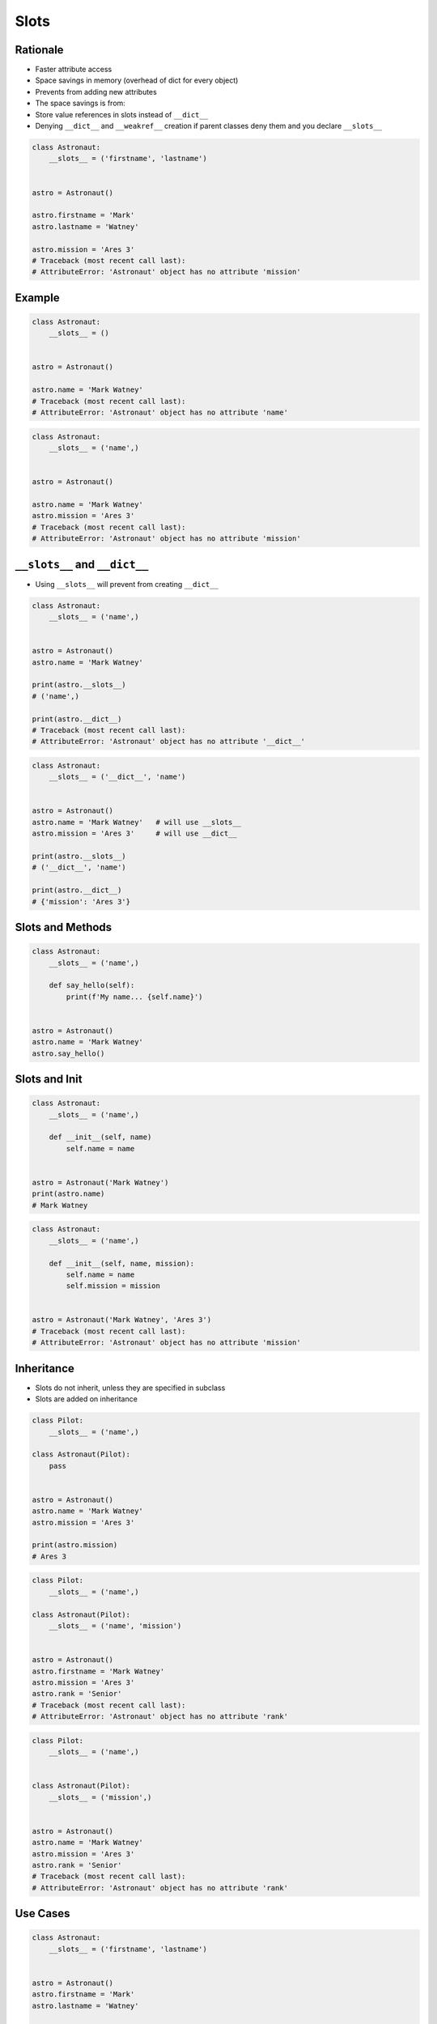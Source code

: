 .. _OOP Slots:

*****
Slots
*****


Rationale
=========
* Faster attribute access
* Space savings in memory (overhead of dict for every object)
* Prevents from adding new attributes
* The space savings is from:
* Store value references in slots instead of ``__dict__``
* Denying ``__dict__`` and ``__weakref__`` creation if parent classes deny them and you declare ``__slots__``

.. code-block:: python

    class Astronaut:
        __slots__ = ('firstname', 'lastname')


    astro = Astronaut()

    astro.firstname = 'Mark'
    astro.lastname = 'Watney'

    astro.mission = 'Ares 3'
    # Traceback (most recent call last):
    # AttributeError: 'Astronaut' object has no attribute 'mission'


Example
=======
.. code-block:: python

    class Astronaut:
        __slots__ = ()


    astro = Astronaut()

    astro.name = 'Mark Watney'
    # Traceback (most recent call last):
    # AttributeError: 'Astronaut' object has no attribute 'name'

.. code-block:: python

    class Astronaut:
        __slots__ = ('name',)


    astro = Astronaut()

    astro.name = 'Mark Watney'
    astro.mission = 'Ares 3'
    # Traceback (most recent call last):
    # AttributeError: 'Astronaut' object has no attribute 'mission'


``__slots__`` and ``__dict__``
==============================
* Using ``__slots__`` will prevent from creating ``__dict__``

.. code-block:: python

    class Astronaut:
        __slots__ = ('name',)


    astro = Astronaut()
    astro.name = 'Mark Watney'

    print(astro.__slots__)
    # ('name',)

    print(astro.__dict__)
    # Traceback (most recent call last):
    # AttributeError: 'Astronaut' object has no attribute '__dict__'

.. code-block:: python

    class Astronaut:
        __slots__ = ('__dict__', 'name')


    astro = Astronaut()
    astro.name = 'Mark Watney'   # will use __slots__
    astro.mission = 'Ares 3'     # will use __dict__

    print(astro.__slots__)
    # ('__dict__', 'name')

    print(astro.__dict__)
    # {'mission': 'Ares 3'}


Slots and Methods
=================
.. code-block:: python

    class Astronaut:
        __slots__ = ('name',)

        def say_hello(self):
            print(f'My name... {self.name}')


    astro = Astronaut()
    astro.name = 'Mark Watney'
    astro.say_hello()


Slots and Init
==============
.. code-block:: python

    class Astronaut:
        __slots__ = ('name',)

        def __init__(self, name)
            self.name = name


    astro = Astronaut('Mark Watney')
    print(astro.name)
    # Mark Watney

.. code-block:: python

    class Astronaut:
        __slots__ = ('name',)

        def __init__(self, name, mission):
            self.name = name
            self.mission = mission


    astro = Astronaut('Mark Watney', 'Ares 3')
    # Traceback (most recent call last):
    # AttributeError: 'Astronaut' object has no attribute 'mission'


Inheritance
===========
* Slots do not inherit, unless they are specified in subclass
* Slots are added on inheritance

.. code-block:: python

    class Pilot:
        __slots__ = ('name',)

    class Astronaut(Pilot):
        pass


    astro = Astronaut()
    astro.name = 'Mark Watney'
    astro.mission = 'Ares 3'

    print(astro.mission)
    # Ares 3

.. code-block:: python

    class Pilot:
        __slots__ = ('name',)

    class Astronaut(Pilot):
        __slots__ = ('name', 'mission')


    astro = Astronaut()
    astro.firstname = 'Mark Watney'
    astro.mission = 'Ares 3'
    astro.rank = 'Senior'
    # Traceback (most recent call last):
    # AttributeError: 'Astronaut' object has no attribute 'rank'

.. code-block:: python

    class Pilot:
        __slots__ = ('name',)


    class Astronaut(Pilot):
        __slots__ = ('mission',)


    astro = Astronaut()
    astro.name = 'Mark Watney'
    astro.mission = 'Ares 3'
    astro.rank = 'Senior'
    # Traceback (most recent call last):
    # AttributeError: 'Astronaut' object has no attribute 'rank'


Use Cases
=========
.. code-block:: python

    class Astronaut:
        __slots__ = ('firstname', 'lastname')


    astro = Astronaut()
    astro.firstname = 'Mark'
    astro.lastname = 'Watney'

    print(astro.firstname)
    # Mark

    print(astro.lastname)
    # Watney

    print(astro.__slots__)
    # ('firstname', 'lastname')

    print(astro.__dict__)
    # Traceback (most recent call last):
    # AttributeError: 'Astronaut' object has no attribute '__dict__'

    result = {attr: getattr(astro, attr)
              for attr in astro.__slots__}

    print(result)
    # {'firstname': 'Mark', 'lastname': 'Watney'}


Assignments
===========

OOP Slots Define
----------------
* Assignment: OOP Slots Define
* Last update: 2020-10-02
* Complexity: easy
* Lines of code: 11 lines
* Estimated time: 13 min
* Filename: :download:`assignments/oop_slots_define.py`

English:
    #. Use code from "Input" section (see below)
    #. Define class ``Iris`` with attributes: ``sepal_length, sepal_width, petal_length, petal_width, species``
    #. All attributes must be in ``__slots__``
    #. Define method ``__repr__`` which prints class name and all values positionally, ie. ``Iris(5.8, 2.7, 5.1, 1.9, 'virginica')``
    #. Compare result with "Tests" section (see below)

Polish:
    #. Użyj kodu z sekcji "Input" (patrz poniżej)
    #. Zdefiniuj klasę ``Iris`` z atrybutami: ``sepal_length, sepal_width, petal_length, petal_width, species``
    #. Wszystkie atrybuty muszą być w ``__slots__``
    #. Zdefiniuj metodę ``__repr__`` wypisującą nazwę klasy i wszystkie wartości atrybutów pozycyjnie, np. ``Iris(5.8, 2.7, 5.1, 1.9, 'virginica')``
    #. Porównaj wyniki z sekcją "Tests" (patrz poniżej)

Given:
    .. code-block:: python

        DATA = [
            ('Sepal length', 'Sepal width', 'Petal length', 'Petal width', 'Species'),
            (5.8, 2.7, 5.1, 1.9, 'virginica'),
            (5.1, 3.5, 1.4, 0.2, 'setosa'),
            (5.7, 2.8, 4.1, 1.3, 'versicolor'),
            (6.3, 2.9, 5.6, 1.8, 'virginica'),
            (6.4, 3.2, 4.5, 1.5, 'versicolor'),
            (4.7, 3.2, 1.3, 0.2, 'setosa'),
        ]

Tests:
    >>> result = [Iris(*row) for row in DATA[1:]]
    >>> result  # doctest: +NORMALIZE_WHITESPACE
    [Iris(5.8, 2.7, 5.1, 1.9, 'virginica'),
     Iris(5.1, 3.5, 1.4, 0.2, 'setosa'),
     Iris(5.7, 2.8, 4.1, 1.3, 'versicolor'),
     Iris(6.3, 2.9, 5.6, 1.8, 'virginica'),
     Iris(6.4, 3.2, 4.5, 1.5, 'versicolor'),
     Iris(4.7, 3.2, 1.3, 0.2, 'setosa')]

    >>> iris = result[0]
    >>> iris
    Iris(5.8, 2.7, 5.1, 1.9, 'virginica')

    >>> iris.__slots__
    ('sepal_length', 'sepal_width', 'petal_length', 'petal_width', 'species')

    >>> [getattr(iris, x) for x in iris.__slots__]
    [5.8, 2.7, 5.1, 1.9, 'virginica']

    >>> {x: getattr(iris, x) for x in iris.__slots__}
    {'sepal_length': 5.8, 'sepal_width': 2.7, 'petal_length': 5.1, 'petal_width': 1.9, 'species': 'virginica'}

    >>> iris.__dict__
    Traceback (most recent call last):
    AttributeError: 'Iris' object has no attribute '__dict__'

    >>> values = tuple(getattr(iris, x) for x in iris.__slots__)
    >>> print(f'Iris{values}')
    Iris(5.8, 2.7, 5.1, 1.9, 'virginica')

Hint:
    * In ``__repr__()`` use tuple comprehension to get ``self.__slots__`` values
